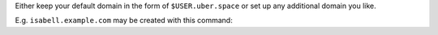Either keep your default domain in the form of ``$USER.uber.space`` or set up
any additional domain you like.

E.g. ``isabell.example.com`` may be created with this command:

.. code-block:: console
  :emphasize-lines: 1

  [isabell@stardust ~]$ uberspace web domain add isabell.example.com
  The webserver's configuration has been adpated.
  Now you can use the following records for your dns:
      A -> 185.26.156.55
      AAAA -> 2a00:d0c0:200:0:b9:1a:9c:37
  [isabell@stardust ~]$

.. _domain: https://manual.uberspace.de/web-domains.html#setup
